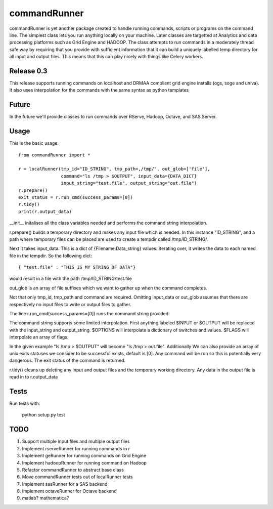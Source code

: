 commandRunner
=============

commandRunner is yet another package created to handle running commands,
scripts or programs on the command line. The simplest class lets you run
anything locally on your machine. Later classes are targetted at Analytics
and data processing platforms such as Grid Engine and HADOOP. The class
attempts to run commands in a moderately thread safe way by requiring that
you provide with sufficient information that it can build a uniquely labelled
temp directory for all input and output files. This means that this can play
nicely with things like Celery workers.

Release 0.3
-----------

This release supports running commands on localhost and DRMAA compliant grid
engine installs (ogs, soge and univa). It also uses interpolation
for the commands with the same syntax as python templates

Future
------

In the future we'll provide classes to run commands over RServe,
Hadoop, Octave, and SAS Server.


Usage
-----
This is the basic usage::

    from commandRunner import *

    r = localRunner(tmp_id="ID_STRING", tmp_path=,/tmp/", out_glob=['file'],
                    command="ls /tmp > $OUTPUT", input_data={DATA_DICT}
                    input_string="test.file", output_string="out.file")
    r.prepare()
    exit_status = r.run_cmd(success_params=[0])
    r.tidy()
    print(r.output_data)

__init__ initalises all the class variables needed and performs the command
string interpolation.

r.prepare() builds a temporary directory and makes any input file which is
needed. In this instance "ID_STRING", and a path where temporary files can be
placed are used to create a tempdir called /tmp/ID_STRING/.

Next it takes input_data. This is a dict of {Filename:Data_string} values.
Iterating over, it writes the data to each named file in the tempdir. So the
following dict::

    { "test.file" : "THIS IS MY STRING OF DATA"}


would result in a file with the path /tmp/ID_STRING/test.file

out_glob is an array of file suffixes which we want to gather up when the
command completes.

Not that only tmp_id, tmp_path and command are required. Omitting
input_data or out_glob assumes that there are respectively no input files to
write or output files to gather.

The line r.run_cmd(success_params=[0]) runs the command string provided.

The command string supports some limited interpolation. First anything
labeled $INPUT or $OUTPUT will be replaced with the input_string and
output_string. $OPTIONS will interpolate a dictionary of switches and values.
$FLAGS will interpolate an array of flags.

In the given example "ls /tmp > $OUTPUT" will become "ls /tmp > out.file".
Additionally We can also provide an array of unix exits statuses we consider to
be successful exists, default is [0]. Any command will be run so this is
potentially very dangerous. The exit status of the command is returned.

r.tidy() cleans up deleting any input and output files and the temporary
working directory. Any data in the output file is read in to r.output_data

Tests
-----

Run tests with:

    python setup.py test

TODO
----

1. Support multiple input files and multiple output files
2. Implement rserveRunner for running commands in r
3. Implement geRunner for running commands on Grid Engine
4. Implement hadoopRunner for running command on Hadoop
5. Refactor commandRunner to abstract base class
6. Move commandRunner tests out of localRunner tests
7. Implement sasRunner for a SAS backend
8. Implement octaveRunner for Octave backend
9. matlab? mathematica?
